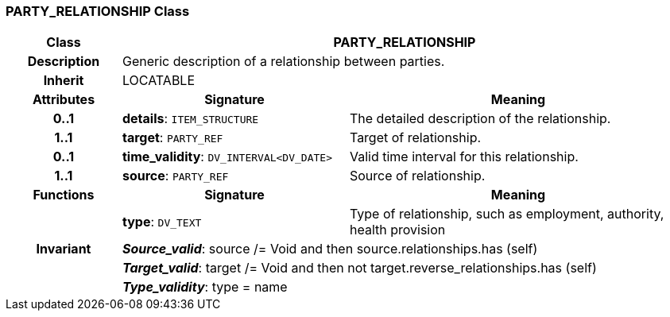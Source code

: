 === PARTY_RELATIONSHIP Class

[cols="^1,2,3"]
|===
h|*Class*
2+^h|*PARTY_RELATIONSHIP*

h|*Description*
2+a|Generic description of a relationship between parties.

h|*Inherit*
2+|LOCATABLE

h|*Attributes*
^h|*Signature*
^h|*Meaning*

h|*0..1*
|*details*: `ITEM_STRUCTURE`
a|The detailed description of the relationship.

h|*1..1*
|*target*: `PARTY_REF`
a|Target of relationship.

h|*0..1*
|*time_validity*: `DV_INTERVAL<DV_DATE>`
a|Valid time interval for this relationship.

h|*1..1*
|*source*: `PARTY_REF`
a|Source of relationship.
h|*Functions*
^h|*Signature*
^h|*Meaning*

h|
|*type*: `DV_TEXT`
a|Type of relationship, such as  employment,  authority,  health provision

h|*Invariant*
2+a|*_Source_valid_*: source /= Void and then source.relationships.has (self)

h|
2+a|*_Target_valid_*: target /= Void and then not target.reverse_relationships.has (self)

h|
2+a|*_Type_validity_*: type = name
|===
